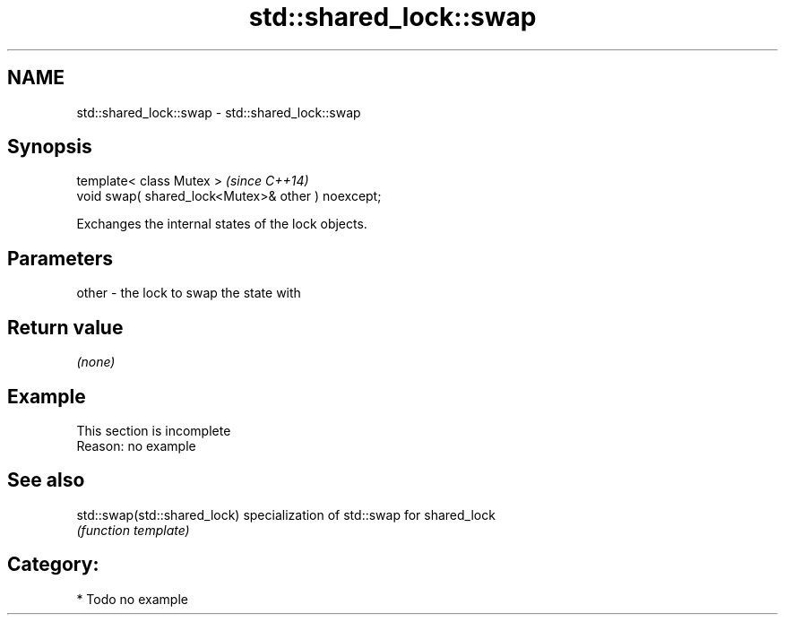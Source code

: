 .TH std::shared_lock::swap 3 "2018.03.28" "http://cppreference.com" "C++ Standard Libary"
.SH NAME
std::shared_lock::swap \- std::shared_lock::swap

.SH Synopsis
   template< class Mutex >                           \fI(since C++14)\fP
   void swap( shared_lock<Mutex>& other ) noexcept;

   Exchanges the internal states of the lock objects.

.SH Parameters

   other - the lock to swap the state with

.SH Return value

   \fI(none)\fP

.SH Example

    This section is incomplete
    Reason: no example

.SH See also

   std::swap(std::shared_lock) specialization of std::swap for shared_lock
                               \fI(function template)\fP 

.SH Category:

     * Todo no example
